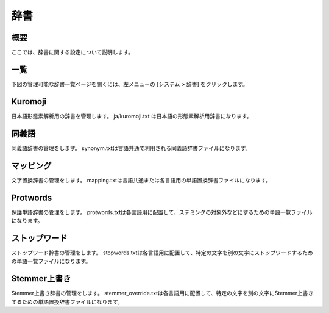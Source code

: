 ====
辞書
====

概要
====

ここでは、辞書に関する設定について説明します。

一覧
====

下図の管理可能な辞書一覧ページを開くには、左メニューの [システム > 辞書] をクリックします。


|image0|


Kuromoji
========

日本語形態素解析用の辞書を管理します。
ja/kuromoji.txt は日本語の形態素解析用辞書になります。

同義語
======

同義語辞書の管理をします。
synonym.txtは言語共通で利用される同義語辞書ファイルになります。

マッピング
==========

文字置換辞書の管理をします。
mapping.txtは言語共通または各言語用の単語置換辞書ファイルになります。

Protwords
=========

保護単語辞書の管理をします。
protwords.txtは各言語用に配置して、ステミングの対象外などにするための単語一覧ファイルになります。

ストップワード
=========

ストップワード辞書の管理をします。
stopwords.txtは各言語用に配置して、特定の文字を別の文字にストップワードするための単語一覧ファイルになります。

Stemmer上書き
=========

Stemmer上書き辞書の管理をします。
stemmer_override.txtは各言語用に配置して、特定の文字を別の文字にStemmer上書きするための単語置換辞書ファイルになります。


.. |image0| image:: ../../../resources/images/ja/13.8/admin/dict-1.png
            :height: 940px
